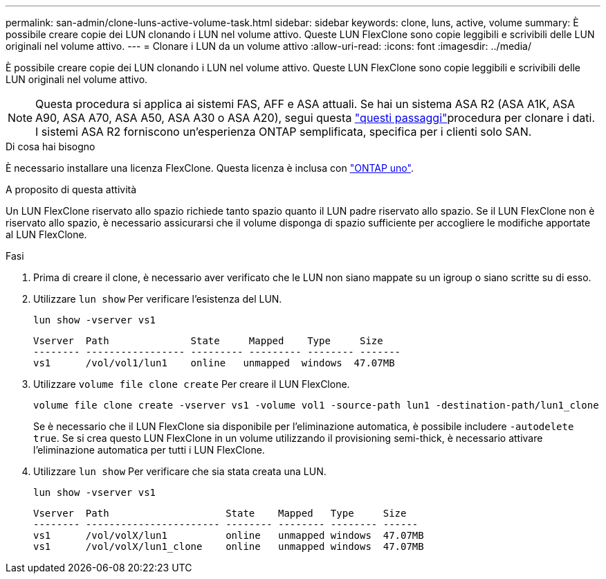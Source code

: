 ---
permalink: san-admin/clone-luns-active-volume-task.html 
sidebar: sidebar 
keywords: clone, luns, active, volume 
summary: È possibile creare copie dei LUN clonando i LUN nel volume attivo. Queste LUN FlexClone sono copie leggibili e scrivibili delle LUN originali nel volume attivo. 
---
= Clonare i LUN da un volume attivo
:allow-uri-read: 
:icons: font
:imagesdir: ../media/


[role="lead"]
È possibile creare copie dei LUN clonando i LUN nel volume attivo. Queste LUN FlexClone sono copie leggibili e scrivibili delle LUN originali nel volume attivo.


NOTE: Questa procedura si applica ai sistemi FAS, AFF e ASA attuali. Se hai un sistema ASA R2 (ASA A1K, ASA A90, ASA A70, ASA A50, ASA A30 o ASA A20), segui questa link:https://docs.netapp.com/us-en/asa-r2/manage-data/data-cloning.html["questi passaggi"^]procedura per clonare i dati. I sistemi ASA R2 forniscono un'esperienza ONTAP semplificata, specifica per i clienti solo SAN.

.Di cosa hai bisogno
È necessario installare una licenza FlexClone. Questa licenza è inclusa con link:../system-admin/manage-licenses-concept.html#licenses-included-with-ontap-one["ONTAP uno"].

.A proposito di questa attività
Un LUN FlexClone riservato allo spazio richiede tanto spazio quanto il LUN padre riservato allo spazio. Se il LUN FlexClone non è riservato allo spazio, è necessario assicurarsi che il volume disponga di spazio sufficiente per accogliere le modifiche apportate al LUN FlexClone.

.Fasi
. Prima di creare il clone, è necessario aver verificato che le LUN non siano mappate su un igroup o siano scritte su di esso.
. Utilizzare `lun show` Per verificare l'esistenza del LUN.
+
`lun show -vserver vs1`

+
[listing]
----
Vserver  Path              State     Mapped    Type     Size
-------- ----------------- --------- --------- -------- -------
vs1      /vol/vol1/lun1    online   unmapped  windows  47.07MB
----
. Utilizzare `volume file clone create` Per creare il LUN FlexClone.
+
`volume file clone create -vserver vs1 -volume vol1 -source-path lun1 -destination-path/lun1_clone`

+
Se è necessario che il LUN FlexClone sia disponibile per l'eliminazione automatica, è possibile includere `-autodelete true`. Se si crea questo LUN FlexClone in un volume utilizzando il provisioning semi-thick, è necessario attivare l'eliminazione automatica per tutti i LUN FlexClone.

. Utilizzare `lun show` Per verificare che sia stata creata una LUN.
+
`lun show -vserver vs1`

+
[listing]
----

Vserver  Path                    State    Mapped   Type     Size
-------- ----------------------- -------- -------- -------- ------
vs1      /vol/volX/lun1          online   unmapped windows  47.07MB
vs1      /vol/volX/lun1_clone    online   unmapped windows  47.07MB
----

